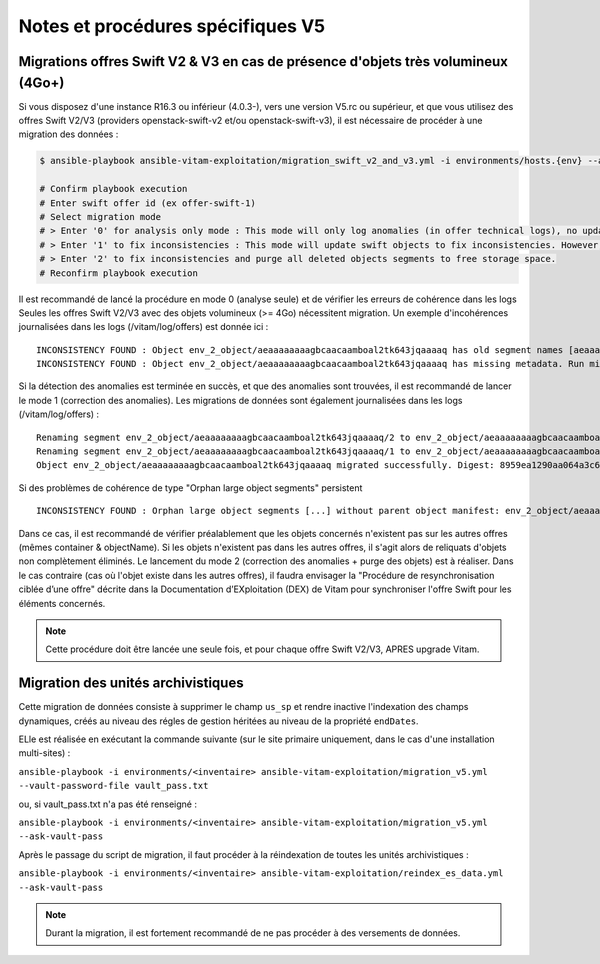 Notes et procédures spécifiques V5
##################################

Migrations offres Swift V2 & V3 en cas de présence d'objets très volumineux (4Go+)
----------------------------------------------------------------------------------

Si vous disposez d'une instance R16.3 ou inférieur (4.0.3-), vers une version V5.rc ou supérieur, et que vous utilisez des offres Swift V2/V3 (providers openstack-swift-v2 et/ou openstack-swift-v3), il est nécessaire de procéder à une migration des données :

.. code-block:: bash

    $ ansible-playbook ansible-vitam-exploitation/migration_swift_v2_and_v3.yml -i environments/hosts.{env} --ask-vault-pass

    # Confirm playbook execution
    # Enter swift offer id (ex offer-swift-1)
    # Select migration mode
    # > Enter '0' for analysis only mode : This mode will only log anomalies (in offer technical logs), no update will be proceeded
    # > Enter '1' to fix inconsistencies : This mode will update swift objects to fix inconsistencies. However, this does not prune objects (delete partially written or eliminated objects segments to free space).
    # > Enter '2' to fix inconsistencies and purge all deleted objects segments to free storage space.
    # Reconfirm playbook execution

Il est recommandé de lancé la procédure en mode 0 (analyse seule) et de vérifier les erreurs de cohérence dans les logs
Seules les offres Swift V2/V3 avec des objets volumineux (>= 4Go) nécessitent migration. Un exemple d'incohérences journalisées dans les logs (/vitam/log/offers) est donnée ici : ::

    INCONSISTENCY FOUND : Object env_2_object/aeaaaaaaaagbcaacaamboal2tk643jqaaaaq has old segment names [aeaaaaaaaagbcaacaamboal2tk643jqaaaaq/2, aeaaaaaaaagbcaacaamboal2tk643jqaaaaq/1]. Run migration script with fix inconsistencies mode to prune container.
    INCONSISTENCY FOUND : Object env_2_object/aeaaaaaaaagbcaacaamboal2tk643jqaaaaq has missing metadata. Run migration script with fix inconsistencies mode enabled to set object metadata.

Si la détection des anomalies est terminée en succès, et que des anomalies sont trouvées, il est recommandé de lancer le mode 1 (correction des anomalies). Les migrations de données sont également journalisées dans les logs (/vitam/log/offers) : ::

    Renaming segment env_2_object/aeaaaaaaaagbcaacaamboal2tk643jqaaaaq/2 to env_2_object/aeaaaaaaaagbcaacaamboal2tk643jqaaaaq/00000002
    Renaming segment env_2_object/aeaaaaaaaagbcaacaamboal2tk643jqaaaaq/1 to env_2_object/aeaaaaaaaagbcaacaamboal2tk643jqaaaaq/00000001
    Object env_2_object/aeaaaaaaaagbcaacaamboal2tk643jqaaaaq migrated successfully. Digest: 8959ea1290aa064a3c64d332f31e049bd4f9d4e95bebe0b46d38613bb079761d52c865dce64c88fd7e02313d340f9a2f8c0c6b5dbf8909a3cbda071d26ce21d4

Si des problèmes de cohérence de type "Orphan large object segments" persistent ::

    INCONSISTENCY FOUND : Orphan large object segments [...] without parent object manifest: env_2_object/aeaaaaaaaagbcaacaamboal2tk7dzmiaaaaq. Eliminated object? Incomplete write? Run migration script with delete mode to prune container.

Dans ce cas, il est recommandé de vérifier préalablement que les objets concernés n'existent pas sur les autres offres (mêmes container & objectName).
Si les objets n'existent pas dans les autres offres, il s'agit alors de reliquats d'objets non complètement éliminés. Le lancement du mode 2 (correction des anomalies + purge des objets) est à réaliser.
Dans le cas contraire (cas où l'objet existe dans les autres offres), il faudra envisager la "Procédure de resynchronisation ciblée d’une offre" décrite dans la Documentation d’EXploitation (DEX) de Vitam pour synchroniser l'offre Swift pour les éléments concernés.

.. note:: Cette procédure doit être lancée une seule fois, et pour chaque offre Swift V2/V3, APRES upgrade Vitam.


Migration des unités archivistiques
-----------------------------------

Cette migration de données consiste à supprimer le champ ``us_sp`` et rendre inactive l'indexation des champs dynamiques, créés au niveau des régles de gestion héritées au niveau de la propriété ``endDates``.

ELle est réalisée en exécutant la commande suivante (sur le site primaire uniquement, dans le cas d'une installation multi-sites) :

``ansible-playbook -i environments/<inventaire> ansible-vitam-exploitation/migration_v5.yml --vault-password-file vault_pass.txt``

ou, si vault_pass.txt n'a pas été renseigné :

``ansible-playbook -i environments/<inventaire> ansible-vitam-exploitation/migration_v5.yml --ask-vault-pass``

Après le passage du script de migration, il faut procéder à la réindexation de toutes les unités archivistiques :

``ansible-playbook -i environments/<inventaire> ansible-vitam-exploitation/reindex_es_data.yml --ask-vault-pass``

.. note:: Durant la migration, il est fortement recommandé de ne pas procéder à des versements de données.



